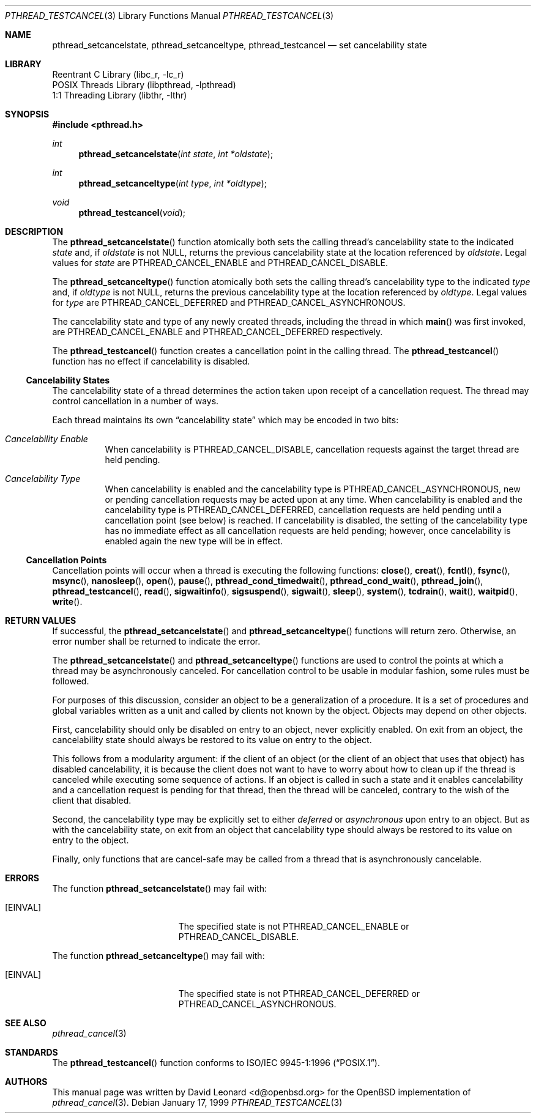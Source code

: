 .\" $FreeBSD$
.Dd January 17, 1999
.Dt PTHREAD_TESTCANCEL 3
.Os
.Sh NAME
.Nm pthread_setcancelstate ,
.Nm pthread_setcanceltype ,
.Nm pthread_testcancel
.Nd set cancelability state
.Sh LIBRARY
.Lb libc_r
.Lb libpthread
.Lb libthr
.Sh SYNOPSIS
.In pthread.h
.Ft int
.Fn pthread_setcancelstate "int state" "int *oldstate"
.Ft int
.Fn pthread_setcanceltype "int type" "int *oldtype"
.Ft void
.Fn pthread_testcancel "void"
.Sh DESCRIPTION
The
.Fn pthread_setcancelstate
function atomically both sets the calling thread's cancelability state
to the indicated
.Fa state
and, if
.Fa oldstate
is not
.Dv NULL ,
returns the previous cancelability state at the location referenced by
.Fa oldstate .
Legal values for
.Fa state
are
.Dv PTHREAD_CANCEL_ENABLE
and
.Dv PTHREAD_CANCEL_DISABLE .
.Pp
The
.Fn pthread_setcanceltype
function atomically both sets the calling thread's cancelability type
to the indicated
.Fa type
and, if
.Fa oldtype
is not
.Dv NULL ,
returns the previous cancelability type at the location referenced by
.Fa oldtype .
Legal values for
.Fa type
are
.Dv PTHREAD_CANCEL_DEFERRED
and
.Dv PTHREAD_CANCEL_ASYNCHRONOUS .
.Pp
The cancelability state and type of any newly created threads, including the
thread in which
.Fn main
was first invoked, are
.Dv PTHREAD_CANCEL_ENABLE
and
.Dv PTHREAD_CANCEL_DEFERRED
respectively.
.Pp
The
.Fn pthread_testcancel
function creates a cancellation point in the calling thread.
The
.Fn pthread_testcancel
function has no effect if cancelability is disabled.
.Pp
.Ss Cancelability States
The cancelability state of a thread determines the action taken upon
receipt of a cancellation request.
The thread may control cancellation in
a number of ways.
.Pp
Each thread maintains its own
.Dq cancelability state
which may be encoded in two bits:
.Bl -hang
.It Em Cancelability Enable
When cancelability is
.Dv PTHREAD_CANCEL_DISABLE ,
cancellation requests against the target thread are held pending.
.It Em Cancelability Type
When cancelability is enabled and the cancelability type is
.Dv PTHREAD_CANCEL_ASYNCHRONOUS ,
new or pending cancellation requests may be acted upon at any time.
When cancelability is enabled and the cancelability type is
.Dv PTHREAD_CANCEL_DEFERRED ,
cancellation requests are held pending until a cancellation point (see
below) is reached.
If cancelability is disabled, the setting of the
cancelability type has no immediate effect as all cancellation requests
are held pending; however, once cancelability is enabled again the new
type will be in effect.
.El
.Ss Cancellation Points
Cancellation points will occur when a thread is executing the following
functions:
.Fn close ,
.Fn creat ,
.Fn fcntl ,
.Fn fsync ,
.Fn msync ,
.Fn nanosleep ,
.Fn open ,
.Fn pause ,
.Fn pthread_cond_timedwait ,
.Fn pthread_cond_wait ,
.Fn pthread_join ,
.Fn pthread_testcancel ,
.Fn read ,
.Fn sigwaitinfo ,
.Fn sigsuspend ,
.Fn sigwait ,
.Fn sleep ,
.Fn system ,
.Fn tcdrain ,
.Fn wait ,
.Fn waitpid ,
.Fn write .
.Sh RETURN VALUES
If successful, the
.Fn pthread_setcancelstate
and
.Fn pthread_setcanceltype
functions will return zero.
Otherwise, an error number shall be returned to
indicate the error.
.Pp
The
.Fn pthread_setcancelstate
and
.Fn pthread_setcanceltype
functions are used to control the points at which a thread may be
asynchronously canceled.
For cancellation control to be usable in modular
fashion, some rules must be followed.
.Pp
For purposes of this discussion, consider an object to be a generalization
of a procedure.
It is a set of procedures and global variables written as
a unit and called by clients not known by the object.
Objects may depend
on other objects.
.Pp
First, cancelability should only be disabled on entry to an object, never
explicitly enabled.
On exit from an object, the cancelability state should
always be restored to its value on entry to the object.
.Pp
This follows from a modularity argument: if the client of an object (or the
client of an object that uses that object) has disabled cancelability, it is
because the client does not want to have to worry about how to clean up if the
thread is canceled while executing some sequence of actions.
If an object
is called in such a state and it enables cancelability and a cancellation
request is pending for that thread, then the thread will be canceled,
contrary to the wish of the client that disabled.
.Pp
Second, the cancelability type may be explicitly set to either
.Em deferred
or
.Em asynchronous
upon entry to an object.
But as with the cancelability state, on exit from
an object that cancelability type should always be restored to its value on
entry to the object.
.Pp
Finally, only functions that are cancel-safe may be called from a thread that
is asynchronously cancelable.
.Sh ERRORS
The function
.Fn pthread_setcancelstate
may fail with:
.Bl -tag -width Er
.It Bq Er EINVAL
The specified state is not
.Dv PTHREAD_CANCEL_ENABLE
or
.Dv PTHREAD_CANCEL_DISABLE .
.El
.Pp
The function
.Fn pthread_setcanceltype
may fail with:
.Bl -tag -width Er
.It Bq Er EINVAL
The specified state is not
.Dv PTHREAD_CANCEL_DEFERRED
or
.Dv PTHREAD_CANCEL_ASYNCHRONOUS .
.El
.Sh SEE ALSO
.Xr pthread_cancel 3
.Sh STANDARDS
The
.Fn pthread_testcancel
function conforms to
.St -p1003.1-96 .
.Sh AUTHORS
This manual page was written by
.An David Leonard Aq d@openbsd.org
for the
.Ox
implementation of
.Xr pthread_cancel 3 .
